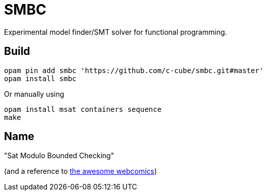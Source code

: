 = SMBC

Experimental model finder/SMT solver for functional programming.

== Build

----
opam pin add smbc 'https://github.com/c-cube/smbc.git#master'
opam install smbc
----

Or manually using

----
opam install msat containers sequence
make
----

== Name

"Sat Modulo Bounded Checking"

(and a reference to http://smbc-comics.com[the awesome webcomics])

